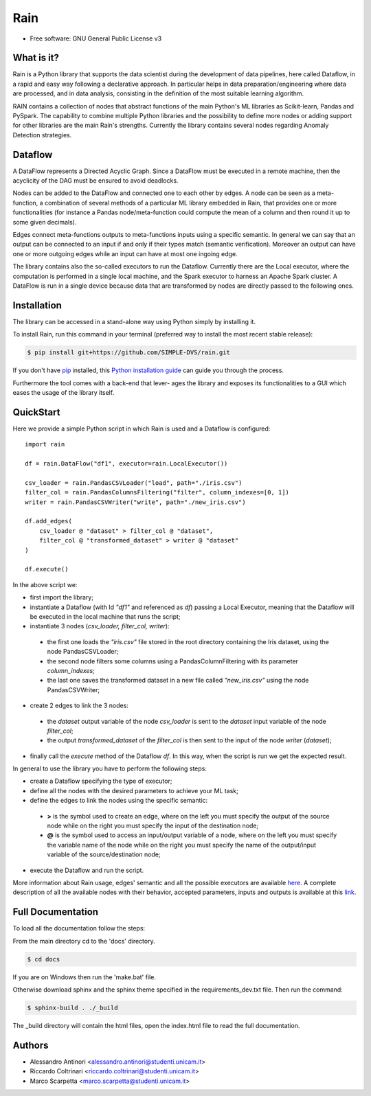 ====
Rain
====

.. this is a comment, insert badge here
    .. image:: https://img.shields.io/pypi/v/simple_repo.svg
        :target: https://pypi.python.org/pypi/simple_repo
    .. image:: https://img.shields.io/travis/DazeDC/simple_repo.svg
        :target: https://travis-ci.com/DazeDC/simple_repo

* Free software: GNU General Public License v3

What is it?
-----------

Rain is a Python library that supports the data scientist during the development of data pipelines,
here called Dataflow, in a rapid and easy way following a declarative approach.
In particular helps in data preparation/engineering where data are processed,
and in data analysis, consisting in the definition of the most suitable learning algorithm.

RAIN contains a collection of nodes that abstract functions of the main Python's ML
libraries as Scikit-learn, Pandas and PySpark. The capability to combine multiple Python libraries
and the possibility to define more nodes or adding support for other libraries are the main Rain's
strengths. Currently the library contains several nodes regarding Anomaly Detection strategies.

Dataflow
--------

A DataFlow represents a Directed Acyclic Graph. Since a DataFlow
must be executed in a remote machine, then the acyclicity of the DAG must be
ensured to avoid deadlocks.

Nodes can be added to the DataFlow and connected one to each other by edges.
A node can be seen as a meta-function, a combination of several methods of a particular ML library
embedded in Rain, that provides one or more functionalities (for instance a Pandas node/meta-function
could compute the mean of a column and then round it up to some given decimals).

Edges connect meta-functions outputs to meta-functions inputs using a specific semantic.
In general we can say that an output can be connected to an input if and only if their types match
(semantic verification). Moreover an output can have one or more outgoing edges while an input
can have at most one ingoing edge.

The library contains also the so-called executors to run the Dataflow. Currently there are the
Local executor, where the computation is performed in a single local machine, and the Spark
executor to harness an Apache Spark cluster. A DataFlow is run in a single device because data that
are transformed by nodes are directly passed to the following ones.

Installation
------------

The library can be accessed in a stand-alone way using Python simply by installing it.

To install Rain, run this command in your terminal (preferred way to install the most recent stable release):

.. code-block:: console

    $ pip install git+https://github.com/SIMPLE-DVS/rain.git

If you don't have `pip`_ installed, this `Python installation guide`_ can guide
you through the process.

.. _pip: https://pip.pypa.io
.. _Python installation guide: http://docs.python-guide.org/en/latest/starting/installation/

Furthermore the tool comes with a back-end that lever-
ages the library and exposes its functionalities to a GUI which eases the usage of
the library itself.

QuickStart
----------

Here we provide a simple Python script in which Rain is used and a Dataflow is configured::

    import rain

    df = rain.DataFlow("df1", executor=rain.LocalExecutor())

    csv_loader = rain.PandasCSVLoader("load", path="./iris.csv")
    filter_col = rain.PandasColumnsFiltering("filter", column_indexes=[0, 1])
    writer = rain.PandasCSVWriter("write", path="./new_iris.csv")

    df.add_edges(
        csv_loader @ "dataset" > filter_col @ "dataset",
        filter_col @ "transformed_dataset" > writer @ "dataset"
    )

    df.execute()

In the above script we:

- first import the library;
- instantiate a Dataflow (with Id *"df1"* and referenced as *df*) passing a Local Executor, meaning
  that the Dataflow will be executed in the local machine that runs the script;
- instantiate 3 nodes (*csv_loader, filter_col, writer*):

 - the first one loads the *"iris.csv"* file stored in the root directory containing the Iris dataset,
   using the node PandasCSVLoader;
 - the second node filters some columns using a PandasColumnFiltering with its parameter
   *column_indexes*;
 - the last one saves the transformed dataset in a new file called *"new_iris.csv"* using the node
   PandasCSVWriter;

- create 2 edges to link the 3 nodes:

 - the *dataset* output variable of the node *csv_loader* is sent to the *dataset* input
   variable of the node *filter_col*;
 - the output *transformed_dataset* of the *filter_col* is then sent to the input of the
   node *writer* (*dataset*);

- finally call the *execute* method of the Dataflow *df*. In this way, when the script is run
  we get the expected result.

In general to use the library you have to perform the following steps:

- create a Dataflow specifying the type of executor;
- define all the nodes with the desired parameters to achieve your ML task;
- define the edges to link the nodes using the specific semantic:

 - **>**  is the symbol used to create an edge, where on the left you must specify the output of
   the source node while on the right you must specify the input of the destination node;
 - **@** is the symbol used to access an input/output variable of a node, where on the left you
   must specify the variable name of the node while on the right you must specify the name of
   the output/input variable of the source/destination node;

- execute the Dataflow and run the script.

More information about Rain usage, edges' semantic and all the possible executors are available `here`_.
A complete description of all the available nodes with their
behavior, accepted parameters, inputs and outputs is available at this `link`_.

.. _link: ./rain.nodes.html;
.. _here: ./usage.html;


Full Documentation
------------------

To load all the documentation follow the steps:

From the main directory cd to the 'docs' directory.

.. code-block:: console

    $ cd docs

If you are on Windows then run the 'make.bat' file.
    
Otherwise download sphinx and the sphinx theme specified in the requirements_dev.txt file.
Then run the command:

.. code-block:: console

    $ sphinx-build . ./_build
    
The _build directory will contain the html files, open the index.html file to read the full documentation.

Authors
-------

* Alessandro Antinori <alessandro.antinori@studenti.unicam.it>
* Riccardo Coltrinari <riccardo.coltrinari@studenti.unicam.it>
* Marco Scarpetta <marco.scarpetta@studenti.unicam.it>
